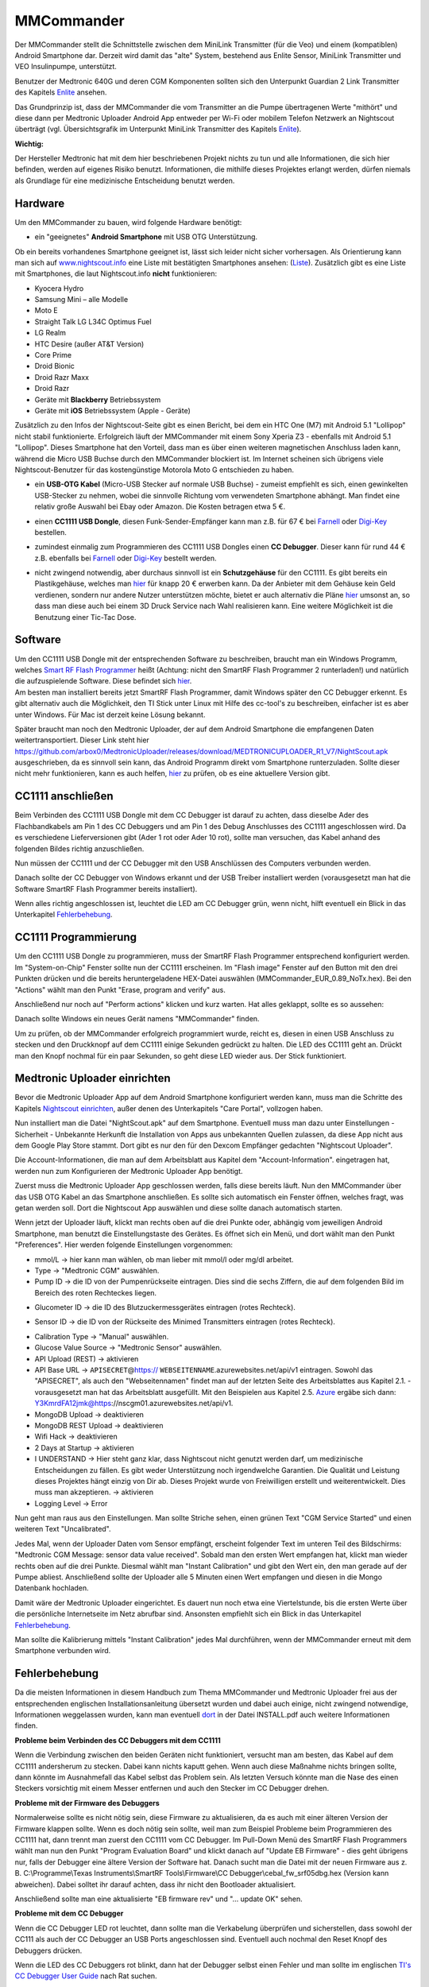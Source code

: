 ===========
MMCommander
===========

Der MMCommander stellt die Schnittstelle zwischen dem MiniLink
Transmitter (für die Veo) und einem (kompatiblen) Android Smartphone
dar. Derzeit wird damit das "alte" System, bestehend aus Enlite Sensor,
MiniLink Transmitter und VEO Insulinpumpe, unterstützt.

Benutzer der Medtronic 640G und deren CGM Komponenten sollten sich den
Unterpunkt Guardian 2 Link Transmitter des Kapitels
`Enlite <../cgm/enlite.md>`__ ansehen.

Das Grundprinzip ist, dass der MMCommander die vom Transmitter an die
Pumpe übertragenen Werte "mithört" und diese dann per Medtronic Uploader
Android App entweder per Wi-Fi oder mobilem Telefon Netzwerk an
Nightscout überträgt (vgl. Übersichtsgrafik im Unterpunkt MiniLink
Transmitter des Kapitels `Enlite <../cgm/enlite.md>`__).

**Wichtig:**

Der Hersteller Medtronic hat mit dem hier beschriebenen Projekt nichts
zu tun und alle Informationen, die sich hier befinden, werden auf
eigenes Risiko benutzt. Informationen, die mithilfe dieses Projektes
erlangt werden, dürfen niemals als Grundlage für eine medizinische
Entscheidung benutzt werden.


Hardware
--------

Um den MMCommander zu bauen, wird folgende Hardware benötigt:

-  ein "geeignetes" **Android Smartphone** mit USB OTG Unterstützung.

Ob ein bereits vorhandenes Smartphone geeignet ist, lässt sich leider
nicht sicher vorhersagen. Als Orientierung kann man sich auf
`www.nightscout.info <http://www.nightscout.info>`__ eine Liste mit
bestätigten Smartphones ansehen:
(`Liste <http://www.nightscout.info/wp-content/uploads/2015/02/Nightscout-OTG-Database_CGMitC.xlsx.pdf>`__).
Zusätzlich gibt es eine Liste mit Smartphones, die laut Nightscout.info
**nicht** funktionieren:

-  Kyocera Hydro
-  Samsung Mini – alle Modelle
-  Moto E
-  Straight Talk LG L34C Optimus Fuel
-  LG Realm
-  HTC Desire (außer AT&T Version)
-  Core Prime
-  Droid Bionic
-  Droid Razr Maxx
-  Droid Razr
-  Geräte mit **Blackberry** Betriebssystem
-  Geräte mit **iOS** Betriebssystem (Apple - Geräte)

Zusätzlich zu den Infos der Nightscout-Seite gibt es einen Bericht, bei
dem ein HTC One (M7) mit Android 5.1 "Lollipop" nicht stabil
funktionierte. Erfolgreich läuft der MMCommander mit einem Sony Xperia
Z3 - ebenfalls mit Android 5.1 "Lollipop". Dieses Smartphone hat den
Vorteil, dass man es über einen weiteren magnetischen Anschluss laden
kann, während die Micro USB Buchse durch den MMCommander blockiert ist.
Im Internet scheinen sich übrigens viele Nightscout-Benutzer für das
kostengünstige Motorola Moto G entschieden zu haben.

-  ein **USB-OTG Kabel** (Micro-USB Stecker auf normale USB Buchse) -
   zumeist empfiehlt es sich, einen gewinkelten USB-Stecker zu nehmen,
   wobei die sinnvolle Richtung vom verwendeten Smartphone abhängt. Man
   findet eine relativ große Auswahl bei Ebay oder Amazon. Die Kosten
   betragen etwa 5 €.

|usb_otgklein|

-  einen **CC1111 USB Dongle**, diesen Funk-Sender-Empfänger kann man
   z.B. für 67 € bei
   `Farnell <http://de.farnell.com/texas-instruments/cc1111emk868-915/cc1111-rf-transceiver-eval-module/dp/2334589>`__
   oder
   `Digi-Key <http://www.digikey.de/product-detail/de/CC1111EMK868-915/296-22732-ND/1739551>`__
   bestellen.

|cc1111_dongle|

-  zumindest einmalig zum Programmieren des CC1111 USB Dongles einen
   **CC Debugger**. Dieser kann für rund 44 € z.B. ebenfalls bei
   `Farnell <http://de.farnell.com/texas-instruments/cc-debugger/prog-debugger-f-rf-soc/dp/1752232?MER=baynote-1752232-pr>`__
   oder
   `Digi-Key <http://www.digikey.de/product-detail/de/CC-DEBUGGER/296-30207-ND/2231678>`__
   bestellt werden.

|ccdebugger|

-  nicht zwingend notwendig, aber durchaus sinnvoll ist ein
   **Schutzgehäuse** für den CC1111. Es gibt bereits ein Plastikgehäuse,
   welches man
   `hier <http://www.shapeways.com/product/PGQ26J9UG/ti-cc1111-rf-transceiver-protective-case?li=shop-results&optionId=40496519>`__
   für knapp 20 € erwerben kann. Da der Anbieter mit dem Gehäuse kein
   Geld verdienen, sondern nur andere Nutzer unterstützen möchte, bietet
   er auch alternativ die Pläne
   `hier <https://www.tinkercad.com/things/2TzPZp0T0p1-cc1111-stick-usb-cable-protector>`__
   umsonst an, so dass man diese auch bei einem 3D Druck Service nach
   Wahl realisieren kann.
   Eine weitere Möglichkeit ist die Benutzung einer Tic-Tac Dose.

|tictac|


Software
--------

| Um den CC1111 USB Dongle mit der entsprechenden Software zu
  beschreiben, braucht man ein Windows Programm, welches `Smart RF Flash
  Programmer <http://www.ti.com/tool/flash-programmer>`__ heißt
  (Achtung: nicht den SmartRF Flash Programmer 2 runterladen!) und
  natürlich die aufzuspielende Software. Diese befindet sich
  `hier <https://github.com/jberian/mmcommander/releases/download/0.89/MMCommander_EUR_0.89_NoTx.hex>`__.
| Am besten man installiert bereits jetzt SmartRF Flash Programmer,
  damit Windows später den CC Debugger erkennt. Es gibt alternativ auch
  die Möglichkeit, den TI Stick unter Linux mit Hilfe des cc-tool's zu
  beschreiben, einfacher ist es aber unter Windows. Für Mac ist derzeit
  keine Lösung bekannt.

Später braucht man noch den Medtronic Uploader, der auf dem Android
Smartphone die empfangenen Daten weitertransportiert. Dieser Link steht
hier
https://github.com/arbox0/MedtronicUploader/releases/download/MEDTRONICUPLOADER_R1_V7/NightScout.apk
ausgeschrieben, da es sinnvoll sein kann, das Android Programm direkt
vom Smartphone runterzuladen. Sollte dieser nicht mehr funktionieren,
kann es auch helfen,
`hier <https://github.com/arbox0/MedtronicUploader/releases>`__ zu
prüfen, ob es eine aktuellere Version gibt.


CC1111 anschließen
------------------

Beim Verbinden des CC1111 USB Dongle mit dem CC Debugger ist darauf zu
achten, dass dieselbe Ader des Flachbandkabels am Pin 1 des CC Debuggers
und am Pin 1 des Debug Anschlusses des CC1111 angeschlossen wird. Da es
verschiedene Lieferversionen gibt (Ader 1 rot oder Ader 10 rot), sollte
man versuchen, das Kabel anhand des folgenden Bildes richtig
anzuschließen.

|Kabelverbindung|

Nun müssen der CC1111 und der CC Debugger mit den USB Anschlüssen des
Computers verbunden werden.

|Anschluss an den Computer|

Danach sollte der CC Debugger von Windows erkannt und der USB Treiber
installiert werden (vorausgesetzt man hat die Software SmartRF Flash
Programmer bereits installiert).

Wenn alles richtig angeschlossen ist, leuchtet die LED am CC Debugger
grün, wenn nicht, hilft eventuell ein Blick in das Unterkapitel
`Fehlerbehebung <fehlerbehebung.md>`__.



CC1111 Programmierung
---------------------

Um den CC1111 USB Dongle zu programmieren, muss der SmartRF Flash
Programmer entsprechend konfiguriert werden. Im "System-on-Chip" Fenster
sollte nun der CC1111 erscheinen. Im "Flash image" Fenster auf den
Button mit den drei Punkten drücken und die bereits heruntergeladene
HEX-Datei auswählen (MMCommander\_EUR\_0.89\_NoTx.hex). Bei den
"Actions" wählt man den Punkt "Erase, program and verify" aus.

|Konfiguration|

Anschließend nur noch auf "Perform actions" klicken und kurz warten. Hat
alles geklappt, sollte es so aussehen:

|Ausgefuehrt|

Danach sollte Windows ein neues Gerät namens "MMCommander" finden.

Um zu prüfen, ob der MMCommander erfolgreich programmiert wurde, reicht
es, diesen in einen USB Anschluss zu stecken und den Druckknopf auf dem
CC1111 einige Sekunden gedrückt zu halten. Die LED des CC1111 geht an.
Drückt man den Knopf nochmal für ein paar Sekunden, so geht diese LED
wieder aus. Der Stick funktioniert.



Medtronic Uploader einrichten
-----------------------------

Bevor die Medtronic Uploader App auf dem Android Smartphone konfiguriert
werden kann, muss man die Schritte des Kapitels `Nightscout
einrichten <../../nightscout/nightscout_einrichten.md>`__, außer denen
des Unterkapitels "Care Portal", vollzogen haben.

Nun installiert man die Datei "NightScout.apk" auf dem Smartphone.
Eventuell muss man dazu unter Einstellungen - Sicherheit - Unbekannte
Herkunft die Installation von Apps aus unbekannten Quellen zulassen, da
diese App nicht aus dem Google Play Store stammt. Dort gibt es nur den
für den Dexcom Empfänger gedachten "Nightscout Uploader".

Die Account-Informationen, die man auf dem Arbeitsblatt aus Kapitel dem
"Account-Information". eingetragen hat, werden nun zum Konfigurieren der
Medtronic Uploader App benötigt.

Zuerst muss die Medtronic Uploader App geschlossen werden, falls diese
bereits läuft. Nun den MMCommander über das USB OTG Kabel an das
Smartphone anschließen. Es sollte sich automatisch ein Fenster öffnen,
welches fragt, was getan werden soll. Dort die Nightscout App auswählen
und diese sollte danach automatisch starten.

Wenn jetzt der Uploader läuft, klickt man rechts oben auf die drei
Punkte oder, abhängig vom jeweiligen Android Smartphone, man benutzt die
Einstellungstaste des Gerätes. Es öffnet sich ein Menü, und dort wählt
man den Punkt "Preferences". Hier werden folgende Einstellungen
vorgenommen:

|Einstellungen|

-  mmol/L -> hier kann man wählen, ob man lieber mit mmol/l oder mg/dl
   arbeitet.
-  Type -> "Medtronic CGM" auswählen.
-  Pump ID -> die ID von der Pumpenrückseite eintragen. Dies sind die
   sechs Ziffern, die auf dem folgenden Bild im Bereich des roten
   Rechteckes liegen.

|Pumpe|

-  Glucometer ID -> die ID des Blutzuckermessgerätes eintragen (rotes
   Rechteck).

|Messgerät|

-  Sensor ID -> die ID von der Rückseite des Minimed Transmitters
   eintragen (rotes Rechteck).

|Transmitter|

-  Calibration Type -> "Manual" auswählen.
-  Glucose Value Source -> "Medtronic Sensor" auswählen.
-  API Upload (REST) -> aktivieren
-  API Base URL -> ``APISECRET``\ @\ https://
   ``WEBSEITENNAME``.azurewebsites.net/api/v1 eintragen. Sowohl das
   "APISECRET", als auch den "Webseitennamen" findet man auf der letzten
   Seite des Arbeitsblattes aus Kapitel 2.1. - vorausgesetzt man hat das
   Arbeitsblatt ausgefüllt. Mit den Beispielen aus Kapitel 2.5.
   `Azure <../../nightscout/azure.md>`__ ergäbe sich dann:
   Y3KmrdFA12jmk@https://nscgm01.azurewebsites.net/api/v1.
-  MongoDB Upload -> deaktivieren
-  MongoDB REST Upload -> deaktivieren
-  Wifi Hack -> deaktivieren
-  2 Days at Startup -> aktivieren
-  I UNDERSTAND -> Hier steht ganz klar, dass Nightscout nicht genutzt
   werden darf, um medizinische Entscheidungen zu fällen. Es gibt weder
   Unterstützung noch irgendwelche Garantien. Die Qualität und Leistung
   dieses Projektes hängt einzig von Dir ab. Dieses Projekt wurde von
   Freiwilligen erstellt und weiterentwickelt. Dies muss man
   akzeptieren. -> aktivieren
-  Logging Level -> Error

Nun geht man raus aus den Einstellungen. Man sollte Striche sehen, einen
grünen Text "CGM Service Started" und einen weiteren Text
"Uncalibrated".

Jedes Mal, wenn der Uploader Daten vom Sensor empfängt, erscheint
folgender Text im unteren Teil des Bildschirms: "Medtronic CGM Message:
sensor data value received". Sobald man den ersten Wert empfangen hat,
klickt man wieder rechts oben auf die drei Punkte. Diesmal wählt man
"Instant Calibration" und gibt den Wert ein, den man gerade auf der
Pumpe abliest. Anschließend sollte der Uploader alle 5 Minuten einen
Wert empfangen und diesen in die Mongo Datenbank hochladen.

|Upload|

Damit wäre der Medtronic Uploader eingerichtet. Es dauert nun noch etwa
eine Viertelstunde, bis die ersten Werte über die persönliche
Internetseite im Netz abrufbar sind. Ansonsten empfiehlt sich ein Blick
in das Unterkapitel `Fehlerbehebung <fehlerbehebung.md>`__.

Man sollte die Kalibrierung mittels "Instant Calibration" jedes Mal
durchführen, wenn der MMCommander erneut mit dem Smartphone verbunden
wird.


Fehlerbehebung
--------------

Da die meisten Informationen in diesem Handbuch zum Thema MMCommander
und Medtronic Uploader frei aus der entsprechenden englischen
Installationsanleitung übersetzt wurden und dabei auch einige, nicht
zwingend notwendige, Informationen weggelassen wurden, kann man
eventuell `dort <http://github.com/jberian/mmcommander/>`__ in der Datei
INSTALL.pdf auch weitere Informationen finden.

**Probleme beim Verbinden des CC Debuggers mit dem CC1111**

Wenn die Verbindung zwischen den beiden Geräten nicht funktioniert,
versucht man am besten, das Kabel auf dem CC1111 andersherum zu stecken.
Dabei kann nichts kaputt gehen. Wenn auch diese Maßnahme nichts bringen
sollte, dann könnte im Ausnahmefall das Kabel selbst das Problem sein.
Als letzten Versuch könnte man die Nase des einen Steckers vorsichtig
mit einem Messer entfernen und auch den Stecker im CC Debugger drehen.

**Probleme mit der Firmware des Debuggers**


Normalerweise sollte es nicht nötig sein, diese Firmware zu
aktualisieren, da es auch mit einer älteren Version der Firmware
klappen sollte. Wenn es doch nötig sein sollte, weil man zum Beispiel
Probleme beim Programmieren des CC1111 hat, dann trennt man zuerst den
CC1111 vom CC Debugger.
Im Pull-Down Menü des SmartRF Flash Programmers wählt man nun den
Punkt "Program Evaluation Board" und klickt danach auf "Update EB
Firmware" - dies geht übrigens nur, falls der Debugger eine ältere
Version der Software hat. Danach sucht man die Datei mit der neuen
Firmware aus z. B. C:\\Programme\\Texas Instruments\\SmartRF
Tools\\Firmware\\CC Debugger\\cebal\_fw\_srf05dbg.hex (Version kann
abweichen). Dabei solltet ihr darauf achten, dass ihr nicht den
Bootloader aktualisiert.

|Firmware-Update1|

Anschließend sollte man eine aktualisierte "EB firmware rev" und "...
update OK" sehen.

|Firmware-Update2|

**Probleme mit dem CC Debugger**


Wenn die CC Debugger LED rot leuchtet, dann sollte man die Verkabelung
überprüfen und sicherstellen, dass sowohl der CC111 als auch der CC
Debugger an USB Ports angeschlossen sind. Eventuell auch nochmal den
Reset Knopf des Debuggers drücken.

Wenn die LED des CC Debuggers rot blinkt, dann hat der Debugger selbst
einen Fehler und man sollte im englischen `TI's CC Debugger User
Guide <http://www.ti.com/lit/pdf/swru197>`__ nach Rat suchen.

**Grundsätzlich**


Falls es immer noch Fehler gibt, die hier noch nicht gelöst wurden, dann
empfiehlt sich ein Blick in die bereits oben erwähnte englische
Originaldatei INSTALL.pdf, die der Autor geschrieben hat.

.. |Firmware-Update1| image:: ../images/enlite/firmware1.png
.. |Firmware-Update2| image:: ../images/enlite/firmware2.png
.. |Einstellungen| image:: ../images/enlite/settings.jpg
.. |Pumpe| image:: ../images/enlite/pumpe.jpg
.. |Messgerät| image:: ../images/enlite/messgeraet.jpg
.. |Transmitter| image:: ../images/enlite/transmitter.jpg
.. |Upload| image:: ../images/enlite/upload.jpg
.. |Konfiguration| image:: ../images/enlite/config.png
.. |Ausgefuehrt| image:: ../images/enlite/action.png
.. |Kabelverbindung| image:: ../images/enlite/Kabel.jpg
.. |Anschluss an den Computer| image:: ../images/enlite/verbinden.png
.. |usb_otgklein| image:: ../images/enlite/usb-otgklein.jpg
.. |cc1111_dongle| image:: ../images/enlite/CC1111.jpg
.. |ccdebugger| image:: ../images/enlite/debugger.jpg
.. |tictac| image:: ../images/enlite/tictac.jpg



